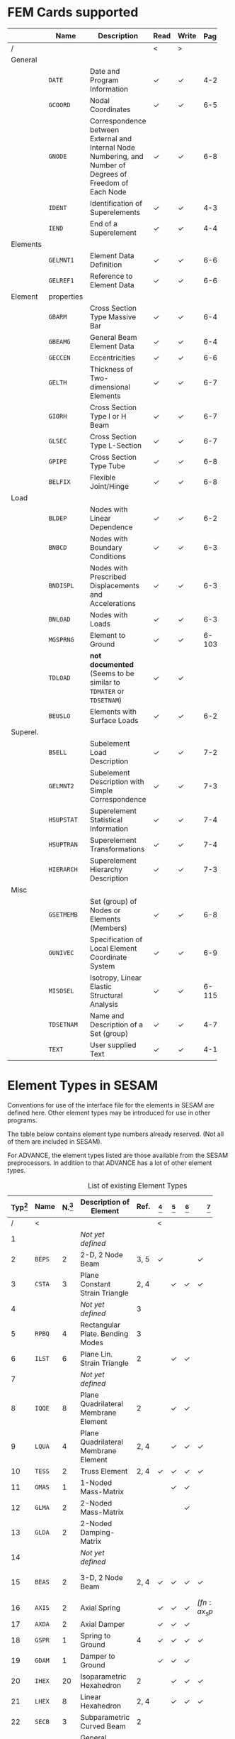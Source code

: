# -*- mode: org -*-
#+STARTUP: showall
#+HTML_MATHJAX: align: left indent: 5em tagside: left font: Neo-Euler

* FEM Cards supported

   #+ATTR_LATEX: :booktabs :environment tabu :align @{}l@{}p{5em}Xccl@{} :width \textwidth :float nil
   |          | *Name*     | *Description*                                                | *Read* | *Write* | *Page[fn:page]* |
   |----------+------------+--------------------------------------------------------------+--------+---------+-------|
   | /        |            |                                                              | <      | >       |       |
   |          |            | <60>                                                         |        |         |   <5> |
   | General  |            |                                                              |        |         |       |
   |          | =DATE=     | Date and Program Information                                 | \check | \check  |   4-2 |
   |          | =GCOORD=   | Nodal Coordinates                                            | \check | \check  |  6-56 |
   |          | =GNODE=    | Correspondence between External and Internal Node Numbering, and Number of Degrees of Freedom of Each Node | \check | \check  |  6-80 |
   |          | =IDENT=    | Identification of Superelements                              | \check | \check  |   4-3 |
   |          | =IEND=     | End of a Superelement                                        | \check | \check  |   4-4 |
   |----------+------------+--------------------------------------------------------------+--------+---------+-------|
   | Elements |            |                                                              |        |         |       |
   |          | =GELMNT1=  | Element Data Definition                                      | \check | \check  |  6-65 |
   |          | =GELREF1=  | Reference to Element Data                                    | \check | \check  |  6-66 |
   |----------+------------+--------------------------------------------------------------+--------+---------+-------|
   | Element  | properties |                                                              |        |         |       |
   |          | =GBARM=    | Cross Section Type Massive Bar                               | \check | \check  |  6-48 |
   |          | =GBEAMG=   | General Beam Element Data                                    | \check | \check  |  6-49 |
   |          | =GECCEN=   | Eccentricities                                               | \check | \check  |  6-61 |
   |          | =GELTH=    | Thickness of Two-dimensional Elements                        | \check | \check  |  6-70 |
   |          | =GIORH=    | Cross Section Type I or H Beam                               | \check | \check  |  6-71 |
   |          | =GLSEC=    | Cross Section Type L-Section                                 | \check | \check  |  6-76 |
   |          | =GPIPE=    | Cross Section Type Tube                                      | \check | \check  |  6-81 |
   |          | =BELFIX=   | Flexible Joint/Hinge                                         | \check | \check  |   6-8 |
   |----------+------------+--------------------------------------------------------------+--------+---------+-------|
   | Load     |            |                                                              |        |         |       |
   |          | =BLDEP=    | Nodes with Linear Dependence                                 | \check | \check  |  6-27 |
   |          | =BNBCD=    | Nodes with Boundary Conditions                               | \check | \check  |  6-30 |
   |          | =BNDISPL=  | Nodes with Prescribed Displacements and Accelerations        | \check | \check  |  6-31 |
   |          | =BNLOAD=   | Nodes with Loads                                             | \check | \check  |  6-35 |
   |          | =MGSPRNG=  | Element to Ground                                            | \check | \check  | 6-103 |
   |          | =TDLOAD=   | *not documented* (Seems to be similar to =TDMATER= or =TDSETNAM=) | \check | \check  |       |
   |          | =BEUSLO=   | Elements with Surface Loads                                  | \check | \check  |  6-21 |
   |----------+------------+--------------------------------------------------------------+--------+---------+-------|
   | Superel. |            |                                                              |        |         |       |
   |          | =BSELL=    | Subelement Load Description                                  | \check | \check  |  7-27 |
   |          | =GELMNT2=  | Subelement Description with Simple Correspondence            | \check | \check  |  7-31 |
   |          | =HSUPSTAT= | Superelement Statistical Information                         | \check | \check  |  7-40 |
   |          | =HSUPTRAN= | Superelement Transformations                                 | \check | \check  |  7-41 |
   |          | =HIERARCH= | Superelement Hierarchy Description                           | \check | \check  |  7-38 |
   |----------+------------+--------------------------------------------------------------+--------+---------+-------|
   | Misc     |            |                                                              |        |         |       |
   |          | =GSETMEMB= | Set (group) of Nodes or Elements (Members)                   | \check | \check  |  6-84 |
   |          | =GUNIVEC=  | Specification of Local Element Coordinate System             | \check | \check  |  6-92 |
   |          | =MISOSEL=  | Isotropy, Linear Elastic Structural Analysis                 | \check | \check  | 6-115 |
   |          | =TDSETNAM= | Name and Description of a Set (group)                        | \check | \check  |   4-7 |
   |          | =TEXT=     | User supplied Text                                           | \check | \check  |  4-10 |

* Element Types in SESAM

   Conventions for use of the interface file for the elements in SESAM
   are defined here. Other element types may be introduced for use in
   other programs.

   The table below contains element type numbers already reserved. (Not
   all of them are included in SESAM).

   For ADVANCE, the element types listed are those available from the
   SESAM preprocessors. In addition to that ADVANCE has a lot of other
   element types.


   #+CAPTION: List of existing Element Types
   #+NAME:    tab:sesam-elements
   #+ATTR_LATEX: :booktabs :environment longtabu :align @{}r|lcXc|cccccp{4em}@{} :width \textwidth
   | *Typ[fn:typ]* | *Name* | *N.[fn:num]* | *Description of Element*                                 | *Ref.* | *[fn:preframe]* | *[fn:prefem]* | *[fn:sestra]* | *[fn:advan]* | *[fn:poseidon]* | *Other[fn:other]*  |
   |-----+--------+----+----------------------------------------------------------+------+-------+-------+-------+-------+-------+--------------------|
   |   / | <      |    |                                                          |      | <     |       |       |       |       |                    |
   | <3> |        | <2> |                                                          |  <4> | <5>   | <5>   | <5>   | <5>   | <5>   |                    |
   |   1 |        |    | /Not/ /yet/ /defined/                                    |      |       |       |       |       |       |                    |
   |   2 | =BEPS= |  2 | 2-D, 2 Node Beam                                         | 3, 5 | \check |       |       | \check |       |                    |
   |   3 | =CSTA= |  3 | Plane Constant Strain Triangle                           | 2, 4 |       | \check | \check | \check |       |                    |
   |   4 |        |    | /Not/ /yet/ /defined/                                    |    3 |       |       |       |       |       |                    |
   |   5 | =RPBQ= |  4 | Rectangular Plate. Bending Modes                         |    3 |       |       |       |       |       |                    |
   |   6 | =ILST= |  6 | Plane Lin. Strain Triangle                               |    2 |       | \check | \check |       |       |                    |
   |   7 |        |    | /Not/ /yet/ /defined/                                    |      |       |       |       |       |       |                    |
   |   8 | =IQQE= |  8 | Plane Quadrilateral Membrane Element                     |    2 |       | \check | \check |       |       |                    |
   |   9 | =LQUA= |  4 | Plane Quadrilateral Membrane Element                     | 2, 4 |       | \check | \check | \check |       |                    |
   |  10 | =TESS= |  2 | Truss Element                                            | 2, 4 | \check | \check | \check | \check | \sad  |                    |
   |  11 | =GMAS= |  1 | 1-Noded Mass-Matrix                                      |      |       | \check | \check |       | \sad  |                    |
   |  12 | =GLMA= |  2 | 2-Noded Mass-Matrix                                      |      |       |       | \check |       |       |                    |
   |  13 | =GLDA= |  2 | 2-Noded Damping-Matrix                                   |      |       |       |       |       |       |                    |
   |  14 |        |    | /Not/ /yet/ /defined/                                    |      |       |       |       |       |       |                    |
   |  15 | =BEAS= |  2 | 3-D, 2 Node Beam                                         | 2, 4 | \check | \check | \check | \check | \sad  | FR, LA, PL, PR, WA |
   |-----+--------+----+----------------------------------------------------------+------+-------+-------+-------+-------+-------+--------------------|
   |  16 | =AXIS= |  2 | Axial Spring                                             |      | \check | \check | \check | \check[fn:ax_spri] | \sad  | FR                 |
   |  17 | =AXDA= |  2 | Axial Damper                                             |      | \check | \check | \check |       | \sad  |                    |
   |  18 | =GSPR= |  1 | Spring to Ground                                         |    4 | \check | \check | \check | \check | \sad  | FR                 |
   |  19 | =GDAM= |  1 | Damper to Ground                                         |      | \check | \check | \check |       | \sad  |                    |
   |  20 | =IHEX= | 20 | Isoparametric Hexahedron                                 |    2 |       | \check | \check | \check |       | FR                 |
   |-----+--------+----+----------------------------------------------------------+------+-------+-------+-------+-------+-------+--------------------|
   |  21 | =LHEX= |  8 | Linear Hexahedron                                        | 2, 4 |       | \check | \check | \check |       | FR                 |
   |  22 | =SECB= |  3 | Subparametric Curved Beam                                |    2 |       |       |       |       |       |                    |
   |  23 | =BTSS= |  3 | General Curved Beam                                      |    2 |       | \check | \check |       |       | PL, PR             |
   |  24 | =FQUS= |  4 | Flat Quadrilateral Thin Shell                            |    4 |       | \check | \check |       | \check | PL, PR             |
   |  24 | =FFQ=  |  4 | Free Formulation Quadrilateral Shell                     |    5 |       |       |       | \check |       |                    |
   |  25 | =FTRS= |  3 | Flat Triangular Thin Shell                               |    4 |       | \check | \check |       | \check | PL                 |
   |  25 | =FFTR= |  3 | Free Formulation Triangular Shell                        |    5 |       |       |       | \check |       |                    |
   |  26 | =SCTS= |  6 | Subparametric Curved Triangular Thick Shell              |    2 |       | \check | \check |       |       | PL                 |
   |  27 | =MCTS= |  6 | Subparametric Curved Triangular Thick Sandwich Element   | 2[fn:th_shell] |       | \check | \check |       |       |                    |
   |  28 | =SCQS= |  8 | Subparametric Curved Quadrilateral Thick Shell           |    2 |       | \check | \check |       |       | PL, PR             |
   |-----+--------+----+----------------------------------------------------------+------+-------+-------+-------+-------+-------+--------------------|
   |  29 | =MCQS= |  8 | Subparam. Curved Quadr. Thick Sandwich Elem.             | 2[fn:th_shell] |       | \check | \check |       |       |                    |
   |  30 | =IPRI= | 15 | Isoparametric Triangular Prism                           |    2 |       | \check | \check | \check |       |                    |
   |  31 | =ITET= | 10 | Isoparametric Tetrahedron                                |    2 |       |       | \check |       |       |                    |
   |  32 | =TPRI= |  6 | Triangular Prism                                         | 2, 4 |       | \check | \check | \check |       |                    |
   |  33 | =TETR= |  4 | Tetrahedron                                              |    2 |       |       | \check |       |       |                    |
   |  34 | =LCTS= |  6 | Subparam. Layered Curved Triangular Thick Shell          | 2[fn:th_shell] |       | \check | \check |       |       |                    |
   |  35 | =LCQS= |  8 | Subparam. Layered Curved Quadrilat. Thick Shell          | 2[fn:th_shell] |       | \check | \check |       |       |                    |
   |-----+--------+----+----------------------------------------------------------+------+-------+-------+-------+-------+-------+--------------------|
   |  36 | =TRS1= | 18 | 2nd Order Hexahed. Transition Elem., Solid / Shell       |    6 |       |       | \check |       |       | PR                 |
   |  37 | =TRS2= | 15 | 2nd Order Hexahed. Transition Elem., Solid / Shell       |    6 |       |       | \check |       |       | PR                 |
   |  38 | =TRS3= | 12 | 2nd Order Hexahed. Transition Elem., Solid / Shell       |    6 |       |       | \check |       |       | PR                 |
   |-----+--------+----+----------------------------------------------------------+------+-------+-------+-------+-------+-------+--------------------|
   |  39 |        |    | /Not/ /yet/ /defined/                                    |      |       |       |       |       |       |                    |
   |  40 | =GLSH= |  2 | General Spring / Shim Element                            | [fn:2n_spring] | \check |       | \check |       | \sad  |                    |
   |  41 | =AXCS= |  3 | Axisymmetric Constant Strain Triangle                    | 7, 5 |       | \check | \check | \check |       |                    |
   |  42 | =AXLQ= |  4 | Axisymmetric Quadrilateral                               | 7, 5 |       | \check | \check | \check |       |                    |
   |  43 | =AXLS= |  6 | Axisymmetric Linear Strain Triangle                      |    7 |       | \check | \check |       |       |                    |
   |  44 | =AXQQ= |  8 | Axisymmetric Linear Strain Quadrilateral                 |    7 |       | \check | \check |       |       |                    |
   |  45 | =PILS= |  1 | Pile / Soil                                              |    4 | \check |       |       | \check |       |                    |
   |  46 | =PCAB= |  2 | Plane Cable-Bar Element                                  |    4 | \check |       |       | \check |       |                    |
   |  47 | =PSPR= |  1 | Plane Spring Element                                     |    4 | \check |       |       | \check |       |                    |
   |  48 |        |  4 | 4-node Contact Element with triangular Shape             |    4 |       |       |       | \check |       |                    |
   |  49 |        |  2 | 2-Noded Link Element                                     |    4 |       |       |       | \check |       |                    |
   |  50 |        |    | /Not/ /yet/ /defined/                                    |      |       |       |       |       |       |                    |
   |  51 | =CTCP= |  2 | 2-Noded Contact Element                                  |      |       |       |       |       |       |                    |
   |  52 | =CTCL= |  4 | 4-Noded Contact Element                                  |      |       |       |       |       |       |                    |
   |  53 | =CTAL= |  4 | 4-Noded Axisymmetric Contact Element                     |      |       |       |       |       |       |                    |
   |  54 | =CTCC= |  6 | 6-Noded Contact Element                                  |      |       |       |       |       |       |                    |
   |  55 | =CTAQ= |  6 | 6-Noded (3+3) Axisymmetric Contact Element               |      |       | \check |       |       |       |                    |
   |  56 | =CTLQ= |  8 | 8-Noded (4+4) Contact Element                            | 8, 9 |       |       |       |       |       | PR                 |
   |  57 | =CTCQ= | 16 | 16-Noded (8+8) Contact Element                           | 8, 9 |       | \check |       |       |       | PR                 |
   |  58 | =CTMQ= | 18 | 18-Noded (9+9) Contact Element                           | 8, 9 |       |       |       |       |       | PR                 |
   |  59 |        |    | /Not/ /yet/ /defined/                                    |      |       |       |       |       |       |                    |
   |  60 |        |    | /Not/ /yet/ /defined/                                    |      |       |       |       |       |       |                    |
   |  61 | =HCQS= |  9 | 9-Noded Shell Element                                    |      |       | \check |       |       |       | PR                 |
   |  62 |        |    | /Not/ /yet/ /defined/                                    |      |       |       |       |       |       |                    |
   |  63 |        |    | /Not/ /yet/ /defined/                                    |      |       |       |       |       |       |                    |
   |  64 |        |    | /Not/ /yet/ /defined/                                    |      |       |       |       |       |       |                    |
   |  65 |        |    | /Not/ /yet/ /defined/                                    |      |       |       |       |       |       |                    |
   |  66 | =SLQS= |  8 | Semiloof Quadrilateral Curved Thin Shell (32 d.o.fs)     |      |       |       |       |       |       |                    |
   |  67 | =SLTS= |  6 | Semiloof Triangular Curved Thin Shell (24 d.o.fs)        |      |       |       |       |       |       |                    |
   |  68 | =SLCB= |  3 | Semiloof Curved Beam (11 d.o.fs)                         |      |       |       |       |       |       |                    |
   |  69 |        |    | /Not/ /yet/ /defined/                                    |      |       |       |       |       |       |                    |
   |  70 | =MATR= | /n/ | General Matrix Element with arbitrary no. of nodes (/n/) |      |       |       |       | \check |       | SP                 |
   | \dots |        |    |                                                          |      |       |       |       |       |       |                    |
   | 100 | =GHEX= | 21 | General Hexahedron                                       |      |       |       | \check |       |       |                    |
   | \dots |        |    |                                                          |      |       |       |       |       |       |                    |
   | 163 | =GHEX= | 27 | General Hexahedron                                       |      |       |       | \check |       |       |                    |

* Footnotes

[fn:page]
   References page in "Technical Report: Sesam Input Interface File,
   File Description", Document id: 89-7012, Revision Number 9 / 01

[fn:typ] =ELTYP=

[fn:num] Number of nodes

[fn:preframe] Indcluded in program =PREFRAME=

[fn:prefem] Included in program =PREFEM=

[fn:sestra] Included in program =SESTRA=

[fn:advan]  Included in program =ADVANCE=

[fn:poseidon] Included in program =Poseidon=

[fn:other] *FR* = FRAMEWORK, *LA* = LAUNCH, *PL* = PLATEWORK, *PR* =
PRETUBE, *SP* = SPLICE, *WD* = WADAM, *WJ* = WAJAC

[fn:th_shell] The element subroutines are the same as for the
subparametric curved thick shells (=SCQS= and =SCTS=).

[fn:ax_spri] Temporarily =ADVANCE= interprets Axisl Spring as link
element, ignoring the material reference. The 6 matrix numbers are
given in direct input to =ADVANCE=.

[fn:2n_spring] As General Spring it is just a 2-noded spring (12x12
matrix) which may be in a local coordinate system. As a shim element
the preprocessor(s) will only insert stiffness in the local x- and
y-direction. In the analysis program(s), shim members and general
springs are treated exactly in the same manner.
